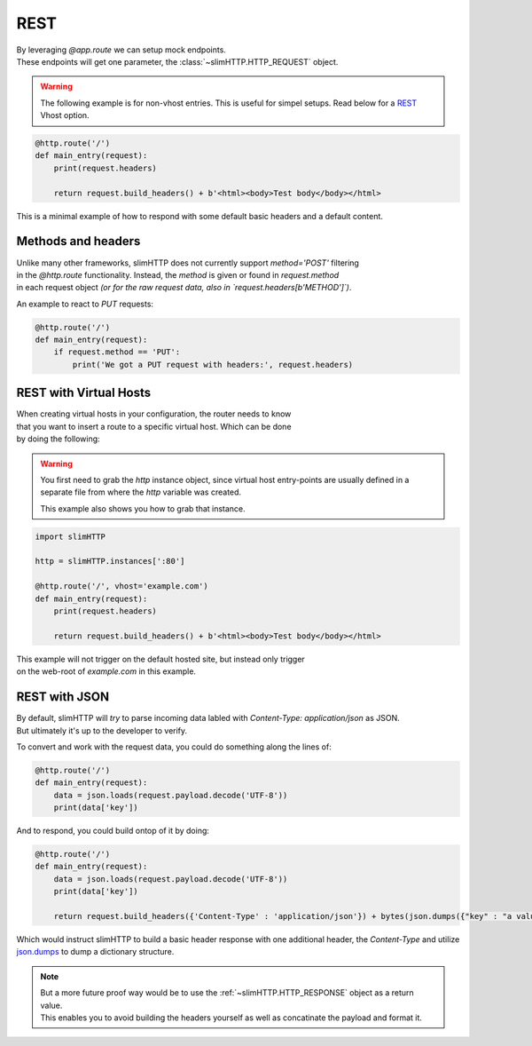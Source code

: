 .. _REST:

REST
====

| By leveraging `@app.route` we can setup mock endpoints.
| These endpoints will get one parameter, the :class:`~slimHTTP.HTTP_REQUEST` object.

.. warning::

    The following example is for non-vhost entries. This is useful for simpel setups.
    Read below for a `REST`_ Vhost option.

.. code-block:: py

    @http.route('/')
    def main_entry(request):
        print(request.headers)

        return request.build_headers() + b'<html><body>Test body</body></html>

This is a minimal example of how to respond with some default basic headers and a default content.

Methods and headers
-------------------

| Unlike many other frameworks, slimHTTP does not currently support `method='POST'` filtering
| in the `@http.route` functionality. Instead, the `method` is given or found in `request.method`
| in each request object *(or for the raw request data, also in `request.headers[b'METHOD']`)*.

An example to react to `PUT` requests:

.. code-block:: py

    @http.route('/')
    def main_entry(request):
        if request.method == 'PUT':
            print('We got a PUT request with headers:', request.headers)

.. _REST
REST with Virtual Hosts
-----------------------

| When creating virtual hosts in your configuration, the router needs to know
| that you want to insert a route to a specific virtual host. Which can be done
| by doing the following:

.. warning::

    You first need to grab the `http` instance object, since virtual host entry-points 
    are usually defined in a separate file from where the `http` variable was created.

    This example also shows you how to grab that instance.

.. code-block:: py

    import slimHTTP
    
    http = slimHTTP.instances[':80']
    
    @http.route('/', vhost='example.com')
    def main_entry(request):
        print(request.headers)

        return request.build_headers() + b'<html><body>Test body</body></html>

| This example will not trigger on the default hosted site, but instead only trigger
| on the web-root of `example.com` in this example.

REST with JSON
--------------

| By default, slimHTTP will *try* to parse incoming data labled with `Content-Type: application/json` as JSON.
| But ultimately it's up to the developer to verify.

To convert and work with the request data, you could do something along the lines of:

.. code-block:: py

    @http.route('/')
    def main_entry(request):
        data = json.loads(request.payload.decode('UTF-8'))
        print(data['key'])

And to respond, you could build ontop of it by doing:

.. code-block:: py

    @http.route('/')
    def main_entry(request):
        data = json.loads(request.payload.decode('UTF-8'))
        print(data['key'])
        
        return request.build_headers({'Content-Type' : 'application/json'}) + bytes(json.dumps({"key" : "a value"}, 'UTF-8')

Which would instruct slimHTTP to build a basic header response with one additional header, the `Content-Type` and utilize `json.dumps <https://docs.python.org/3/library/json.html#json.dumps>`_ to dump a dictionary structure.

.. note::

    | But a more future proof way would be to use the :ref:`~slimHTTP.HTTP_RESPONSE` object as a return value.
    | This enables you to avoid building the headers yourself as well as concatinate the payload and format it.

    .. code-block::py

        @http.route('/')
        def main_entry(request):
            data = json.loads(request.payload.decode('UTF-8'))
            print(data['key'])

            return slimHTTP.HTTP_RESPONSE(ret_code=200,
                                headers={'Content-Type' : 'application/json'},
                                payload={'ip' : request.CLIENT_IDENTITY.address, 'country' : 'SWEDEN'})